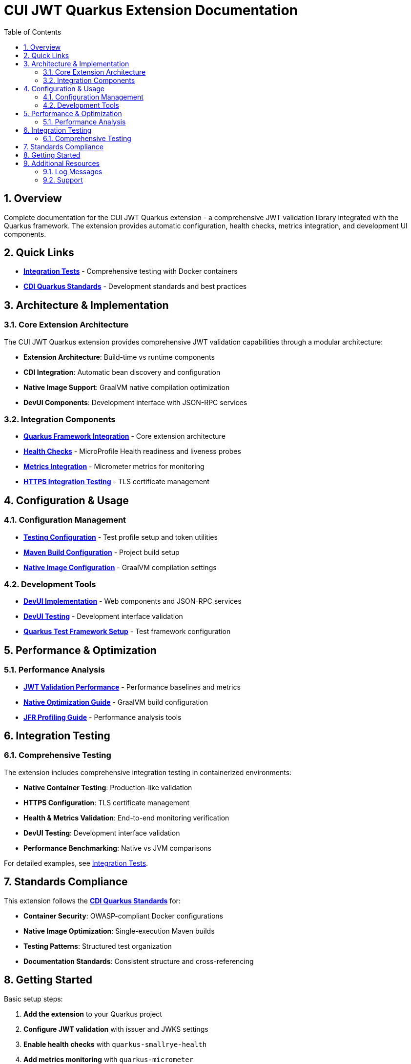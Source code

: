 = CUI JWT Quarkus Extension Documentation
:toc: left
:toclevels: 3
:toc-title: Table of Contents
:sectnums:
:source-highlighter: highlight.js

== Overview

Complete documentation for the CUI JWT Quarkus extension - a comprehensive JWT validation library integrated with the Quarkus framework. The extension provides automatic configuration, health checks, metrics integration, and development UI components.

== Quick Links

* **xref:../cui-jwt-quarkus-integration-tests/README.adoc[Integration Tests]** - Comprehensive testing with Docker containers
* **link:https://github.com/cuioss/cui-llm-rules/tree/main/standards/cdi-quarkus/[CDI Quarkus Standards]** - Development standards and best practices

== Architecture & Implementation

=== Core Extension Architecture

The CUI JWT Quarkus extension provides comprehensive JWT validation capabilities through a modular architecture:

* **Extension Architecture**: Build-time vs runtime components
* **CDI Integration**: Automatic bean discovery and configuration
* **Native Image Support**: GraalVM native compilation optimization
* **DevUI Components**: Development interface with JSON-RPC services

=== Integration Components

* **xref:integration/quarkus-integration.adoc[Quarkus Framework Integration]** - Core extension architecture
* **xref:integration/health-checks.adoc[Health Checks]** - MicroProfile Health readiness and liveness probes
* **xref:integration/metrics-integration.adoc[Metrics Integration]** - Micrometer metrics for monitoring
* **xref:integration/https-integration-testing.adoc[HTTPS Integration Testing]** - TLS certificate management

== Configuration & Usage

=== Configuration Management

* **xref:configuration/testing-configuration.adoc[Testing Configuration]** - Test profile setup and token utilities
* **xref:configuration/maven-build-configuration.adoc[Maven Build Configuration]** - Project build setup
* **xref:configuration/native-image-configuration.adoc[Native Image Configuration]** - GraalVM compilation settings

=== Development Tools

* **xref:development/devui-implementation.adoc[DevUI Implementation]** - Web components and JSON-RPC services
* **xref:development/devui-testing.adoc[DevUI Testing]** - Development interface validation
* **xref:development/quarkus-test-setup.adoc[Quarkus Test Framework Setup]** - Test framework configuration

== Performance & Optimization

=== Performance Analysis

* **xref:performance/jwt-validation-performance.adoc[JWT Validation Performance]** - Performance baselines and metrics
* **xref:performance/native-optimization-guide.adoc[Native Optimization Guide]** - GraalVM build configuration
* **xref:performance/jfr-profiling-guide.adoc[JFR Profiling Guide]** - Performance analysis tools

== Integration Testing

=== Comprehensive Testing

The extension includes comprehensive integration testing in containerized environments:

* **Native Container Testing**: Production-like validation
* **HTTPS Configuration**: TLS certificate management
* **Health & Metrics Validation**: End-to-end monitoring verification
* **DevUI Testing**: Development interface validation
* **Performance Benchmarking**: Native vs JVM comparisons

For detailed examples, see xref:../cui-jwt-quarkus-integration-tests/README.adoc[Integration Tests].

== Standards Compliance

This extension follows the **link:https://github.com/cuioss/cui-llm-rules/tree/main/standards/cdi-quarkus/[CDI Quarkus Standards]** for:

* **Container Security**: OWASP-compliant Docker configurations
* **Native Image Optimization**: Single-execution Maven builds
* **Testing Patterns**: Structured test organization
* **Documentation Standards**: Consistent structure and cross-referencing

== Getting Started

Basic setup steps:

1. **Add the extension** to your Quarkus project
2. **Configure JWT validation** with issuer and JWKS settings
3. **Enable health checks** with `quarkus-smallrye-health`
4. **Add metrics monitoring** with `quarkus-micrometer`
5. **Test your setup** using the provided test utilities

For detailed configuration examples, see the xref:../cui-jwt-quarkus-integration-tests/README.adoc[Integration Tests] documentation.

== Additional Resources

=== Log Messages

* **xref:LogMessages.adoc[Log Messages Reference]** - Complete logging reference for the extension

=== Support

* **Issues**: Report problems via project issue tracker
* **Standards**: Follow link:https://github.com/cuioss/cui-llm-rules/tree/main/standards/cdi-quarkus/[CDI Quarkus Standards]
* **Testing**: Use xref:../cui-jwt-quarkus-integration-tests/README.adoc[Integration Tests] as examples